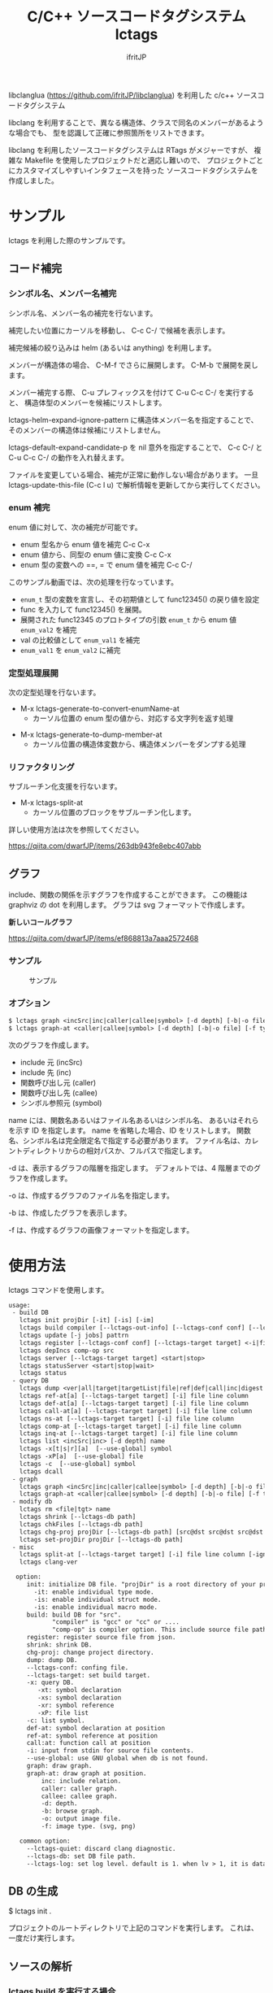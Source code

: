 # -*- coding:utf-8 -*-
#+AUTHOR: ifritJP
#+STARTUP: nofold

#+TITLE: C/C++ ソースコードタグシステム lctags

libclanglua (https://github.com/ifritJP/libclanglua) を利用した c/c++ ソースコードタグシステム

libclang を利用することで、異なる構造体、クラスで同名のメンバーがあるような場合でも、
型を認識して正確に参照箇所をリストできます。

libclang を利用したソースコードタグシステムは RTags がメジャーですが、
複雑な Makefile を使用したプロジェクトだと適応し難いので、
プロジェクトごとにカスタマイズしやすいインタフェースを持った
ソースコードタグシステムを作成しました。

* サンプル

lctags を利用した際のサンプルです。
   
** コード補完

*** シンボル名、メンバー名補完

シンボル名、メンバー名の補完を行ないます。

補完したい位置にカーソルを移動し、 C-c C-/ で候補を表示します。

補完候補の絞り込みは helm (あるいは anything) を利用します。

[[https://gist.githubusercontent.com/ifritJP/e9bd012e0f49f43db3ef230ee50c3fe6/raw/8557f03cd8d88d3329998db13b6567f37d706120/complete.gif]]

メンバーが構造体の場合、 C-M-f でさらに展開します。 C-M-b で展開を戻します。

[[https://gist.githubusercontent.com/ifritJP/e9bd012e0f49f43db3ef230ee50c3fe6/raw/8e9b6c31cb4cffd0dd205647f5c5be21c2e8998f/expand.gif]]

メンバー補完する際、 C-u プレフィックスを付けて C-u C-c C-/ を実行すると、
構造体型のメンバーを候補にリストします。

lctags-helm-expand-ignore-pattern に構造体メンバー名を指定することで、
そのメンバーの構造体は候補にリストしません。

lctags-default-expand-candidate-p を nil 意外を指定することで、
C-c C-/ と C-u C-c C-/ の動作を入れ替えます。


ファイルを変更している場合、補完が正常に動作しない場合があります。
一旦 lctags-update-this-file (C-c l u) で解析情報を更新してから実行してください。

*** enum 補完

enum 値に対して、次の補完が可能です。

- enum 型名から enum 値を補完  C-c C-x
- enum 値から、同型の enum 値に変換 C-c C-x
- enum 型の変数への ==, = で enum 値を補完 C-c C-/
  
このサンプル動画では、次の処理を行なっています。

- ~enum_t~ 型の変数を宣言し、その初期値として func12345() の戻り値を設定
- func を入力して func12345() を展開。
- 展開された func12345 のプロトタイプの引数 ~enum_t~ から enum 値 ~enum_val2~ を補完
- val の比較値として ~enum_val1~ を補完
- ~enum_val1~ を ~enum_val2~ に補完
  
[[https://gist.githubusercontent.com/ifritJP/e9bd012e0f49f43db3ef230ee50c3fe6/raw/2012bf9bf43360bb30618c1caf7b0695cb212326/enum.gif]]  

*** 定型処理展開

次の定型処理を行ないます。

- M-x lctags-generate-to-convert-enumName-at
  - カーソル位置の enum 型の値から、対応する文字列を返す処理
[[https://gist.githubusercontent.com/ifritJP/e9bd012e0f49f43db3ef230ee50c3fe6/raw/2012bf9bf43360bb30618c1caf7b0695cb212326/enum2name.gif]]

- M-x lctags-generate-to-dump-member-at
  - カーソル位置の構造体変数から、構造体メンバーをダンプする処理

[[https://gist.githubusercontent.com/ifritJP/e9bd012e0f49f43db3ef230ee50c3fe6/raw/2012bf9bf43360bb30618c1caf7b0695cb212326/dumpStruct.gif]]
  
*** リファクタリング

サブルーチン化支援を行ないます。

- M-x lctags-split-at
  - カーソル位置のブロックをサブルーチン化します。
    
詳しい使用方法は次を参照してください。

[[https://qiita.com/dwarfJP/items/263db943fe8ebc407abb]]

** グラフ

include、関数の関係を示すグラフを作成することができます。
この機能は graphviz の dot を利用します。
グラフは svg フォーマットで作成します。

*新しいコールグラフ*

https://qiita.com/dwarfJP/items/ef868813a7aaa2572468

*** サンプル

#+CAPTION: サンプル
[[./src/graph.sample/inc.png]]

*** オプション

#+BEGIN_SRC txt
$ lctags graph <incSrc|inc|caller|callee|symbol> [-d depth] [-b|-o file] [-f format] [name]
$ lctags graph-at <caller|callee|symbol> [-d depth] [-b|-o file] [-f type] [--lctags-target target] file line column 
#+END_SRC

次のグラフを作成します。

- include 元  (incSrc)
- include 先  (inc)
- 関数呼び出し元 (caller)
- 関数呼び出し先 (callee)
- シンボル参照元 (symbol)

name には、関数名あるいはファイル名あるいはシンボル名、
あるいはそれらを示す ID を指定します。
name を省略した場合、ID をリストします。
関数名、シンボル名は完全限定名で指定する必要があります。
ファイル名は、カレントディレクトリからの相対パスか、フルパスで指定します。

-d は、表示するグラフの階層を指定します。
デフォルトでは、4 階層までのグラフを作成します。

-o は、作成するグラフのファイル名を指定します。

-b は、作成したグラフを表示します。

-f は、作成するグラフの画像フォーマットを指定します。



* 使用方法

lctags コマンドを使用します。
   
#+BEGIN_SRC txt
usage:
 - build DB
   lctags init projDir [-it] [-is] [-im]
   lctags build compiler [--lctags-out-info] [--lctags-conf conf] [--lctags-target target] [--lctags-recSql file] [--lctags-prof] [--lctags-srv] [--lctags-indiv] comp-op [...] src
   lctags update [-j jobs] pattrn
   lctags register [--lctags-conf conf] [--lctags-target target] <-i|file>
   lctags depIncs comp-op src
   lctags server [--lctags-target target] <start|stop>
   lctags statusServer <start|stop|wait>
   lctags status
 - query DB
   lctags dump <ver|all|target|targetList|file|ref|def|call|inc|digest|prepro> [path]
   lctags ref-at[a] [--lctags-target target] [-i] file line column 
   lctags def-at[a] [--lctags-target target] [-i] file line column 
   lctags call-at[a] [--lctags-target target] [-i] file line column
   lctags ns-at [--lctags-target target] [-i] file line column
   lctags comp-at [--lctags-target target] [-i] file line column
   lctags inq-at [--lctags-target target] [-i] file line column
   lctags list <incSrc|inc> [-d depth] name
   lctags -x[t|s|r][a]  [--use-global] symbol
   lctags -xP[a]  [--use-global] file
   lctags -c  [--use-global] symbol
   lctags dcall
 - graph
   lctags graph <incSrc|inc|caller|callee|symbol> [-d depth] [-b|-o file] [-f type] [name]
   lctags graph-at <caller|callee|symbol> [-d depth] [-b|-o file] [-f type] [--lctags-target target] file line column
 - modify db
   lctags rm <file|tgt> name
   lctags shrink [--lctags-db path]
   lctags chkFiles [--lctags-db path]
   lctags chg-proj projDir [--lctags-db path] [src@dst src@dst src@dst src@dst]
   lctags set-projDir projDir [--lctags-db path]
 - misc
   lctags split-at [--lctags-target target] [-i] file line column [-ignore-sym-list sym1,sym2,...]
   lctags clang-ver

  option:
     init: initialize DB file. "projDir" is a root directory of your project.
       -it: enable individual type mode.
       -is: enable individual struct mode.
       -is: enable individual macro mode.
     build: build DB for "src".
            "compiler" is "gcc" or "cc" or ....
            "comp-op" is compiler option. This include source file path.
     register: register source file from json.
     shrink: shrink DB.
     chg-proj: change project directory.
     dump: dump DB.
     --lctags-conf: confing file.
     --lctags-target: set build target.
     -x: query DB.
        -xt: symbol declaration
        -xs: symbol declaration
        -xr: symbol reference
        -xP: file list
     -c: list symbol.
     def-at: symbol declaration at position
     ref-at: symbol reference at position
     call:at: function call at position
     -i: input from stdin for source file contents.
     --use-global: use GNU global when db is not found.
     graph: draw graph.
     graph-at: draw graph at position.
         inc: include relation.
         caller: caller graph.
         callee: callee graph.
         -d: depth.
         -b: browse graph.
         -o: output image file.
         -f: image type. (svg, png)

   common option:
     --lctags-quiet: discard clang diagnostic.
     --lctags-db: set DB file path.
     --lctags-log: set log level. default is 1. when lv > 1, it is datail mode.
#+END_SRC

** DB の生成

$ lctags init .

プロジェクトのルートディレクトリで上記のコマンドを実行します。
これは、一度だけ実行します。

** ソースの解析

*** lctags build を実行する場合
    
$ lctags build compiler [--lctags-target target] comp-op [...] src

ソースの解析を行ないます。コンパイルは行ないません。

compiler には、使用しているコンパイルコマンドを指定します。

comp-op には、コンパイラに指定しているコンパイルオプションを指定します。

src には、コンパイル対象のソースファイルパスを指定します。オプションの最後に指定する必要はありません。
src は、一つだけ指定してください。

このコマンドは、コンパイルを実行しているディレクトリと同じディレクトリで実行してください。

基本的には通常のコンパイルと同じオプションを渡すだけです。

例えば、 次のようにコンパイルしているソースを解析する場合、

$ gcc hoge.cpp -c -o hoge.o -Iinclude

次のように lctags を実行します。

$ lctags build gcc hoge.cpp -c -o hoge.o -Iinclude


なお、lctags はデフォルトで gcc のコンパイルオプションに対応していますが、
後述する方法で簡単にカスタマイズできます。

lctags は解析時に使用したコンパイルオプションを記憶し、
後述するインデックス問い合わせ時に利用します。
1 つのソースに対して、複数のコンパイルオプションを切り替えて
異なるオブジェクトを生成するような場合、
そのコンパイルオプションのセットを識別する必要があります。
--lctags-target オプションを指定することで、
コンパイルオプションを識別する名前を設定することができます。


*** ソースの構成を登録してから解析を行なう

上で説明した解析方法では、ソースの登録と解析を同時に行ないます。
この場合、ソースファイルが大量にある場合に解析効率が悪くなることがあります。

ソースの登録と解析を分割することで、解析効率を改善できます。

ソースの登録には、次の 2 つの方法があります。

- build に --lctags-only-reg オプションを追加する
- cmake が生成する JSON ファイルを利用する


--lctags-only-reg オプションを利用する場合、
全てのソースファイルに対して build --lctags-only-reg を実行後、
次のコマンドを実行することで、ソースの登録が行なえます。

#+BEGIN_SRC txt
lctags register -i
#+END_SRC

JSON ファイルを利用する場合、
次のコマンドを実行することで、ソースの登録が行なえます。

#+BEGIN_SRC txt
$ cmake -DCMAKE_EXPORT_COMPILE_COMMANDS=ON .
$ lctags register compile_commands.json
#+END_SRC

ソース登録後、次のコマンドを実行することでソースの解析を行ないます。

#+BEGIN_SRC txt
lctags update -j 3 dir
#+END_SRC

このコマンドは内部的に make を呼び出します。

ここで 3 は make の並列ジョブ数を指定します。
環境に合せて指定してください。
dir は、解析対象のディレクトリ、あるいはファイルを指定します。


ソースの追加・削除がなく、コンパイルオプションの変更がない限り、
lctags update コマンドだけでソース解析を行なえます。

ソース登録と解析に分けない build で解析した場合でも、
lctags update コマンドを使用することで、変更したファイルだけ解析することができます。

*** 解析の高速化

-j オプションで解析を並列処理することで、解析時間を短縮できます。

しかし、並列数が一定数を越えると、ほとんど効果がありません。

これは、DB ファイルにアクセスする処理に時間が取られているようです。

この処理を短縮するには、
DB ファイルを置くストレージのアクセス時間を短縮するのがもっとも効果的です。

linux で利用できる現在最もアクセス時間の早いストレージは、tmpfs でしょう。

そこで、解析時に tmpfs に DB ファイルを置く方法を説明します。

ここでは例として次の構成を前提に説明します。
- /dev/sdm が tmpfs
- /proj/top がプロジェクトのトップディレクトリ

#+BEGIN_SRC txt -n
$ cp /proj/top/lctags.sqlite3 /dev/sdm
$ cd /dev/sdm
$ lctags chg-proj /proj/top
$ cd /proj/top
$ lctags build gcc --lctags-db /dev/sdm/lctags.sqlite3 test1.c --lctags-only-reg
$ lctags build gcc --lctags-db /dev/sdm/lctags.sqlite3 test2.c --lctags-only-reg
$ lctags build gcc --lctags-db /dev/sdm/lctags.sqlite3 test3.c --lctags-only-reg
$ lctags update . -j 10 --lctags-db /dev/sdm/lctags.sqlite3
$ cp /dev/sdm/lctags.sqlite3 /proj/top
$ lctags chg-proj .
#+END_SRC

- まず、 DB ファイルを tmpfs にコピーします。
- 3 行目で chg-proj コマンドを使って DB ファイルのプロジェクトディレクトリを /proj/top にセットします。
- 5〜7行目でファイルを登録し、8行目で解析します。
- 9 行目で、解析終了した DB ファイルを元のプロジェクトディレクトリにコピーします。
- 最後に 10 行目で、chg-proj コマンドを使って DB ファイルのプロジェクトディレクトリを . にセットします。
  
tmpfs を使用する注意事項として、RAM の使用量に十分を気を付けることです。
tmpfs は RAM を消費します。RAM の空きが無くなれば swap します。
そして、swap すれば当然パフォーマンスが落ちます。

よって tmpfs を利用する際は、swap が発生しない様に並列処理数を調整等が必要です。

** インデックス問い合わせ

次のパターンを利用できます。
    
#+BEGIN_SRC txt
$ lctags -x[r|t|P][a] [--use-global] symbol
$ lctags ref-at[a] [--lctags-target target] file line column
$ lctags def-at[a] [--lctags-target target] file line column
#+END_SRC

-x は、 GNU global と互換のあるモードです。

r は、シンボルの参照場所をリストします。

t は、シンボルの定義場所をリストします。

P は、ファイルをリストします。

a は、表示する場所のファイルパスをフルパスにします。

-x を指定した場合、シンボル名だけを使用して問い合わせするので、
型を認識した検索には向きません。
ただし、完全限定名を指定することで型指定可能です。

--use-global を指定することで、
lctags の DB が存在しない場合に GNU global を実行します。


ref-at[a] は、指定ファイルの場所のシンボルを使用している参照箇所をリストします。

def-at[a] は、指定ファイルの場所のシンボルの定義箇所をリストします。

指定のファイルにコンパイルエラーがあると、正常に動作しません。

解析時に --lctags-target を指定している場合は、
--lctags-target を指定する必要があります。

** emacs からアクセス

*** 設定
    
emacs からアクセスする場合は、 lctags.el をロードしてください。

#+BEGIN_SRC lisp
(add-to-list 'load-path "/hoge/foo/lctags" t)

(require 'lctags-conf)
#+END_SRC

なお、 lctags.el は gtags.el が利用できることが前提になっています。

*** 機能

lctags.el は、マイナーモードの機能を提供します。

以下の説明では、上記キーバイドが設定されていることを前提としています。

- lctags-def (M-t)
  - 指定シンボルの定義場所をリストします。
  - gtags-find-tag と互換の動作です。
  - C-u M-t とすることで、 lctags-def-at を実行します。
  - C-u C-u M-t とすることで、 lctags ではなく GNU global を利用します。
- lctags-def-pickup-symbol (C-M-t)
  - 指定文字列を含むシンボルをリストし、リストから選択されたシンボルの定義場所をリストします。
  - 文字列が ~^~ を先頭に持つ場合、先頭にその文字列を持つシンボルの定義場所をリストします。
  - 文字列が ~$~ を末尾に持つ場合、末尾にその文字列を持つシンボルの定義場所をリストします。
  - 上記以外の場合、その文字列を含むシンボルの定義場所をリストします。
- lctags-ref (M-r)
  - 指定のシンボルの参照場所をリストします。
  - gtags-find-rtag と互換の動作です。
  - C-u M-r とすることで、 lctags-ref-at を実行します。
  - C-u C-u M-r とすることで、 lctags ではなく GNU global を利用します。
- lctags-def-at (C-c l d)
  - lctags コマンドの def-at オプションを呼び出します。
  - カーソル位置のシンボルの定義位置をリストします。
  - #include にカーソル位置を合せると、インクルードしているファイルを開きます。
  - 対象ファイルを事前に lctags で解析しておく必要があります。
- lctags-ref-at (C-c l r)
  - lctags コマンドの ref-at オプションを呼び出します。
  - カーソル位置のシンボルの参照位置をリストします。
  - 対象ファイルを事前に lctags で解析しておく必要があります。
- lctags-call-at (C-c l c)
  - lctags コマンドの call-at オプションを呼び出します。
  - カーソル位置の関数の呼び出し位置をリストします。
  - 対象ファイルを事前に lctags で解析しておく必要があります。
- lctags-graph-caller-at (C-c l g r)
  - lctags コマンドの graph-at caller オプションを呼び出します。
  - カーソル位置の関数の呼び出し元を辿るコールグラフを表示します。
  - 対象ファイルを事前に lctags で解析しておく必要があります。
- lctags-graph-callee-at (C-c l g r)
  - *インタラクティブに操作可能な新しいコールグラフ表示方式に対応しています。*
    - 詳しくは以下を参照してください。
    - https://qiita.com/dwarfJP/items/ef868813a7aaa2572468
  - lctags コマンドの graph-at callee オプションを呼び出します。
  - カーソル位置の関数の呼び出し先を辿るコールグラフを表示します。
  - 対象ファイルを事前に lctags で解析しておく必要があります。
- lctags-graph-symbol-at (C-c l g s)
  - lctags コマンドの graph-at symbol オプションを呼び出します。
  - カーソル位置のシンボルの参照元を辿るコールグラフを表示します。
  - 対象ファイルを事前に lctags で解析しておく必要があります。
- lctags-graph-inc (C-c l g i)
  - lctags コマンドの graph inc オプションを呼び出します。
  - 現在のファイルがインクルードしているファイルのグラフを表示します。
  - 対象ファイルを事前に lctags で解析しておく必要があります。
- lctags-graph-inc (C-c l g I)
  - lctags コマンドの graph incSrc オプションを呼び出します。
  - 現在のファイルをインクルードしているファイルのグラフを表示します。
  - 対象ファイルを事前に lctags で解析しておく必要があります。
- lctags-list-incSrc-this-file (C-c l l I)
  - 現在のバッファで開いているファイルをインクルードしているファイル一覧をリストします。
  - デフォルトは、4 階層までの結果をリストします。
  - C-c l l C-u N I で、解析する階層として N を指定できます。 N は数字キーです。
- lctags-list-inc-this-file (C-c l l i)
  - 現在のバッファで開いているファイルがインクルードしているファイル一覧をリストします。
  - デフォルトは、100 階層までの結果をリストします。
  - C-c l l C-u N I で、解析する階層として N を指定できます。 N は数字キーです。
- lctags-update-this-file (C-c l u)
  - 現在のバッファで開いているファイルを解析しなおします。
  - バッファで開いているファイルがヘッダファイルの場合は動作しません。
- lctags-display-diag (C-c C-f)
  - 現在のバッファで開いているファイルを構文エラーチェックする

** プロジェクトディレクトリの変更

DB ファイルをプロジェクトのルートディレクトリとは別のディレクトリに作成している場合、
プロジェクトを別のディレクトリに移動したりコピーした際、
次のコマンドを実行する必要があります。

$ lctags chg-proj .

* ビルド方法

** 必要なライブラリ等
+ swig (3.0)
+ lua, lua-dev(5.2 or 5.3)
+ libclang-dev (r380 or r390)
+ luasqlite3 (0.9.4)
+ openssl

** makefile の編集

*** apt でパッケージ管理する OS (debian, ubuntu 等)の場合
     
debian, ubuntu 等の apt でパケージ管理する OS の場合、
Makefile を編集せずに以下のコマンドでビルドできます。
ただし、動作を確認しているのは debian 9.1, ubuntu 17.04 の 64bit だけです。

#+BEGIN_SRC txt
$ make build_for_ubuntu [PROXY=http://proxy.hoge:port/]
$ sudo make install
#+END_SRC

必要なライブラリ等がインストールされていない場合は
sudo apt コマンドでインストールします。

*** 上記以外

lua, libclang, luasqlite3 の環境にあわせて変更してください。

** ビルド

#+BEGIN_SRC txt
$ make build
$ sudo make install
#+END_SRC

* カスタマイズ

lctags の次の動作をカスタマイズできます。

+ コンパイルオプションの変換
+ 解析無視のファイルパターン指定
  
カスタマイズは Lua で行ないます。

** カスタマイズの方法

次のファイルをコピーし、これを編集します。

src/lctags/config.lua

編集したファイルのパスを、lctags build 時の --lctags-conf conf オプションに指定します。

*** コンパイルオプションの変換

lctags の build に指定するコンパイラ名を gcc 以外の名前を指定してください。

コピーしたコンフィルファイルの convertCompileOption() メソッドを、
使用しているコンパイラにあわせて変更してください。

インクルードパスと define シンボルを、
clang が認識する -I, -D で与えるように変換してください。

-I, -D 以外のオプションは与えないようにしてください。

convertCompileOption() は、2 つの引数(compiler, arg)を持ちます。
compiler は、 build で指定したコンパイラ名です。
arg はコンパイラオプション文字列です。

convertCompileOption() は、コンパイルオプションの変換結果を返します。
変換結果は次のいずれかです。

- "opt"
- "src"
- "skip"
  
"opt" は、 arg が libclang に渡すべきオプションであること示します。
このとき、"opt" に続けて libclang に渡すオプションを返します。

"src" は、 arg が解析対象のソースファイルパスであること示します。
このとき、"src" に続けてソースファイルパス返します。

"skip" は、arg が無視すべきオプションであることを示します。

getDefaultOptionList() は、
libclang に追加で指定するコンパイルオプションのリストを返します。


*** 解析無視のファイルパターン指定

lctags の build で指定されたファイルの解析を無視するかどうかを判定する
ファイルパスのパターンを指定します。

パターンは、 2 つの文字列を要素に持つ table の配列を返します。

#+BEGIN_SRC Lua
{
      { "simple", "ignore.c" }, -- this is simple match. 
      { "lua", "^ignore.c$" }, -- this is lua pattern match.
}
#+END_SRC

1つ目の文字列は "simple" か "lua" です。
2つ目の文字列は無視するファイルパスのパターンを指定します。

"simple" は、パターン文字列がファイルパス文字列そのものであることを示します。
なお、パターンが部分一致すると無視します。

"lua" は、パターン文字列が Lua のパターン文字列であることを示します。
パターンに一致すると無視します。
